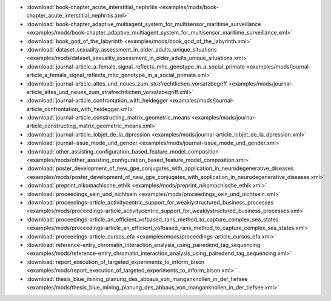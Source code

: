 * :download:`book-chapter_acute_interstitial_nephritis <examples/mods/book-chapter_acute_interstitial_nephritis.xml>`
* :download:`book-chapter_adaptive_multiagent_system_for_multisensor_maritime_surveillance <examples/mods/book-chapter_adaptive_multiagent_system_for_multisensor_maritime_surveillance.xml>`
* :download:`book_god_of_the_labyrinth <examples/mods/book_god_of_the_labyrinth.xml>`
* :download:`dataset_sexuality_assessment_in_older_adults_unique_situations <examples/mods/dataset_sexuality_assessment_in_older_adults_unique_situations.xml>`
* :download:`journal-article_a_female_signal_reflects_mhc_genotype_in_a_social_primate <examples/mods/journal-article_a_female_signal_reflects_mhc_genotype_in_a_social_primate.xml>`
* :download:`journal-article_altes_und_neues_zum_strafrechtlichen_vorsatzbegriff <examples/mods/journal-article_altes_und_neues_zum_strafrechtlichen_vorsatzbegriff.xml>`
* :download:`journal-article_confrontation_with_heidegger <examples/mods/journal-article_confrontation_with_heidegger.xml>`
* :download:`journal-article_constructing_matrix_geometric_means <examples/mods/journal-article_constructing_matrix_geometric_means.xml>`
* :download:`journal-article_lobjet_de_la_dpression <examples/mods/journal-article_lobjet_de_la_dpression.xml>`
* :download:`journal-issue_mode_und_gender <examples/mods/journal-issue_mode_und_gender.xml>`
* :download:`other_assisting_configuration_based_feature_model_composition <examples/mods/other_assisting_configuration_based_feature_model_composition.xml>`
* :download:`poster_development_of_new_gpe_conjugates_with_application_in_neurodegenerative_diseases <examples/mods/poster_development_of_new_gpe_conjugates_with_application_in_neurodegenerative_diseases.xml>`
* :download:`preprint_nikomachische_ethik <examples/mods/preprint_nikomachische_ethik.xml>`
* :download:`proceedings_sein_und_nichtsein <examples/mods/proceedings_sein_und_nichtsein.xml>`
* :download:`proceedings-article_activitycentric_support_for_weaklystructured_business_processes <examples/mods/proceedings-article_activitycentric_support_for_weaklystructured_business_processes.xml>`
* :download:`proceedings-article_an_efficient_vofbased_rans_method_to_capture_complex_sea_states <examples/mods/proceedings-article_an_efficient_vofbased_rans_method_to_capture_complex_sea_states.xml>`
* :download:`proceedings-article_cursos_efa <examples/mods/proceedings-article_cursos_efa.xml>`
* :download:`reference-entry_chromatin_interaction_analysis_using_pairedend_tag_sequencing <examples/mods/reference-entry_chromatin_interaction_analysis_using_pairedend_tag_sequencing.xml>`
* :download:`report_execution_of_targeted_experiments_to_inform_bison <examples/mods/report_execution_of_targeted_experiments_to_inform_bison.xml>`
* :download:`thesis_blue_mining_planung_des_abbaus_von_manganknollen_in_der_tiefsee <examples/mods/thesis_blue_mining_planung_des_abbaus_von_manganknollen_in_der_tiefsee.xml>`
